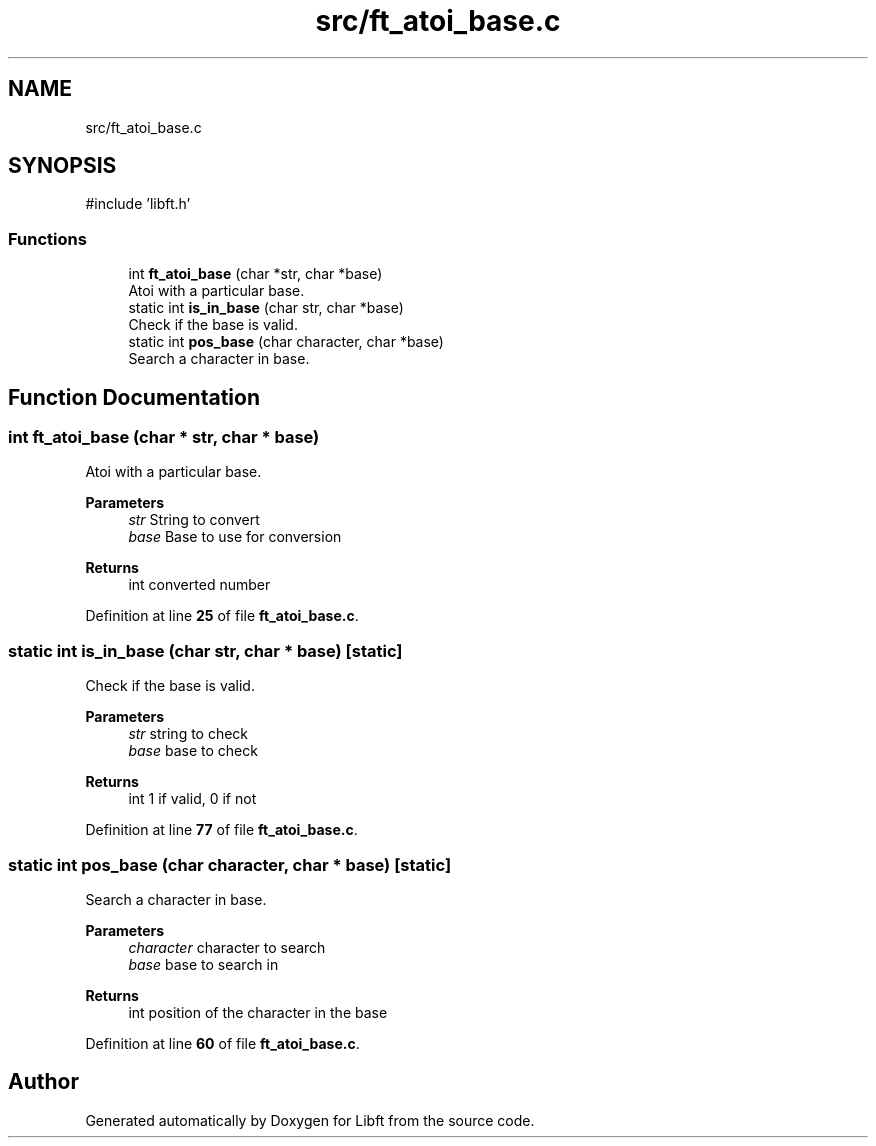 .TH "src/ft_atoi_base.c" 3 "Mon Feb 17 2025 19:18:19" "Libft" \" -*- nroff -*-
.ad l
.nh
.SH NAME
src/ft_atoi_base.c
.SH SYNOPSIS
.br
.PP
\fR#include 'libft\&.h'\fP
.br

.SS "Functions"

.in +1c
.ti -1c
.RI "int \fBft_atoi_base\fP (char *str, char *base)"
.br
.RI "Atoi with a particular base\&. "
.ti -1c
.RI "static int \fBis_in_base\fP (char str, char *base)"
.br
.RI "Check if the base is valid\&. "
.ti -1c
.RI "static int \fBpos_base\fP (char character, char *base)"
.br
.RI "Search a character in base\&. "
.in -1c
.SH "Function Documentation"
.PP 
.SS "int ft_atoi_base (char * str, char * base)"

.PP
Atoi with a particular base\&. 
.PP
\fBParameters\fP
.RS 4
\fIstr\fP String to convert 
.br
\fIbase\fP Base to use for conversion 
.RE
.PP
\fBReturns\fP
.RS 4
int converted number 
.RE
.PP

.PP
Definition at line \fB25\fP of file \fBft_atoi_base\&.c\fP\&.
.SS "static int is_in_base (char str, char * base)\fR [static]\fP"

.PP
Check if the base is valid\&. 
.PP
\fBParameters\fP
.RS 4
\fIstr\fP string to check 
.br
\fIbase\fP base to check 
.RE
.PP
\fBReturns\fP
.RS 4
int 1 if valid, 0 if not 
.RE
.PP

.PP
Definition at line \fB77\fP of file \fBft_atoi_base\&.c\fP\&.
.SS "static int pos_base (char character, char * base)\fR [static]\fP"

.PP
Search a character in base\&. 
.PP
\fBParameters\fP
.RS 4
\fIcharacter\fP character to search 
.br
\fIbase\fP base to search in 
.RE
.PP
\fBReturns\fP
.RS 4
int position of the character in the base 
.RE
.PP

.PP
Definition at line \fB60\fP of file \fBft_atoi_base\&.c\fP\&.
.SH "Author"
.PP 
Generated automatically by Doxygen for Libft from the source code\&.
